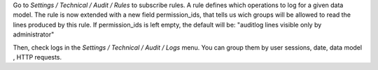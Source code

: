 Go to `Settings / Technical / Audit / Rules` to subscribe rules. A rule defines
which operations to log for a given data model.
The rule is now extended with a new field permission_ids, that tells us wich groups will
be allowed to read the lines produced by this rule.
If permission_ids is left empty, the default will be: 
"auditlog lines visible only by administrator"


Then, check logs in the `Settings / Technical / Audit / Logs` menu. You can
group them by user sessions, date, data model , HTTP requests.
